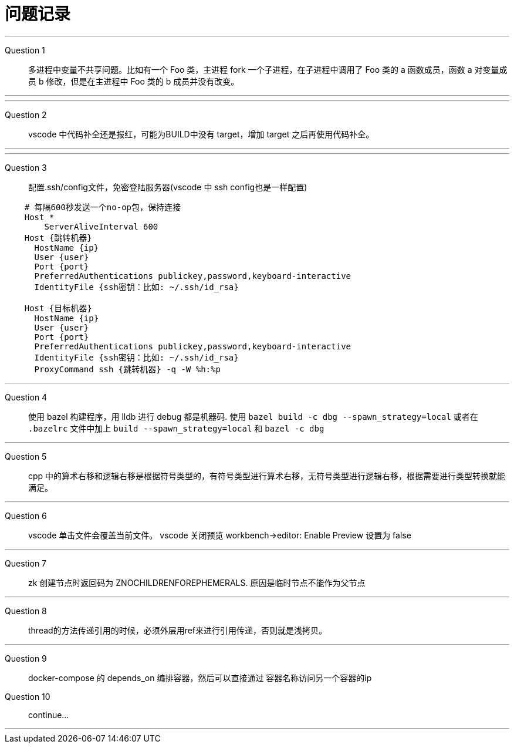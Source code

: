 = 问题记录

---
Question 1::
  多进程中变量不共享问题。比如有一个 Foo 类，主进程 fork 一个子进程，在子进程中调用了 Foo 类的 a 函数成员，函数 a 对变量成员 b 修改，但是在主进程中 Foo 类的 b 成员并没有改变。

---

---
Question 2::
  vscode 中代码补全还是报红，可能为BUILD中没有 target，增加 target 之后再使用代码补全。

---

---
Question 3::
  配置.ssh/config文件，免密登陆服务器(vscode 中 ssh config也是一样配置)
```bash
    # 每隔600秒发送一个no-op包，保持连接
    Host *
        ServerAliveInterval 600
    Host {跳转机器}
      HostName {ip}
      User {user}
      Port {port}
      PreferredAuthentications publickey,password,keyboard-interactive
      IdentityFile {ssh密钥：比如: ~/.ssh/id_rsa}

    Host {目标机器}
      HostName {ip}
      User {user}
      Port {port}
      PreferredAuthentications publickey,password,keyboard-interactive
      IdentityFile {ssh密钥：比如: ~/.ssh/id_rsa}
      ProxyCommand ssh {跳转机器} -q -W %h:%p
```

---
Question 4::
  使用 bazel 构建程序，用 lldb 进行 debug 都是机器码.
  使用 `bazel build -c dbg --spawn_strategy=local` 或者在 `.bazelrc` 文件中加上 `build --spawn_strategy=local` 和 `bazel -c dbg`

---
Question 5::
  cpp 中的算术右移和逻辑右移是根据符号类型的，有符号类型进行算术右移，无符号类型进行逻辑右移，根据需要进行类型转换就能满足。

---
Question 6::
  vscode 单击文件会覆盖当前文件。
  vscode 关闭预览 workbench->editor: Enable Preview 设置为 false

---
Question 7::
  zk 创建节点时返回码为 ZNOCHILDRENFOREPHEMERALS. 原因是临时节点不能作为父节点

---
Question 8::
  thread的方法传递引用的时候，必须外层用ref来进行引用传递，否则就是浅拷贝。

---
Question 9::
  docker-compose 的 depends_on 编排容器，然后可以直接通过 容器名称访问另一个容器的ip

Question 10::
  continue...

---